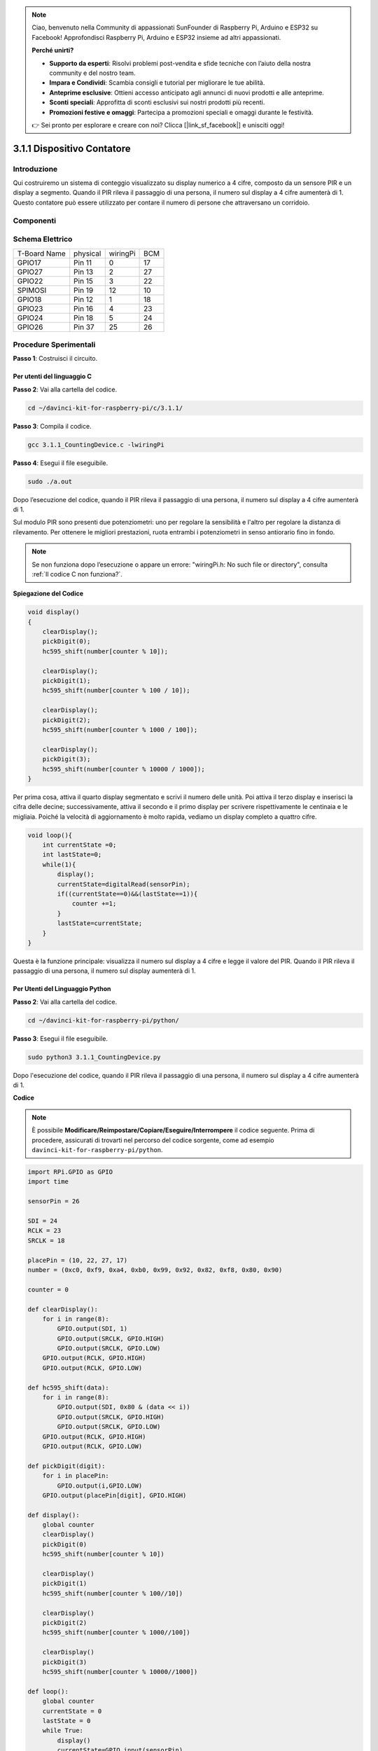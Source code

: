 .. note::

    Ciao, benvenuto nella Community di appassionati SunFounder di Raspberry Pi, Arduino e ESP32 su Facebook! Approfondisci Raspberry Pi, Arduino e ESP32 insieme ad altri appassionati.

    **Perché unirti?**

    - **Supporto da esperti**: Risolvi problemi post-vendita e sfide tecniche con l’aiuto della nostra community e del nostro team.
    - **Impara e Condividi**: Scambia consigli e tutorial per migliorare le tue abilità.
    - **Anteprime esclusive**: Ottieni accesso anticipato agli annunci di nuovi prodotti e alle anteprime.
    - **Sconti speciali**: Approfitta di sconti esclusivi sui nostri prodotti più recenti.
    - **Promozioni festive e omaggi**: Partecipa a promozioni speciali e omaggi durante le festività.

    👉 Sei pronto per esplorare e creare con noi? Clicca [|link_sf_facebook|] e unisciti oggi!

3.1.1 Dispositivo Contatore
==============================

Introduzione
-----------------

Qui costruiremo un sistema di conteggio visualizzato su display numerico a 
4 cifre, composto da un sensore PIR e un display a segmento. Quando il PIR 
rileva il passaggio di una persona, il numero sul display a 4 cifre aumenterà 
di 1. Questo contatore può essere utilizzato per contare il numero di persone 
che attraversano un corridoio.

Componenti
---------------

.. image:: img/list_Counting_Device1.png
    :align: center

.. image:: img/list_Counting_Device2.png
    :align: center

Schema Elettrico
----------------------

============ ======== ======== ===
T-Board Name physical wiringPi BCM
GPIO17       Pin 11   0        17
GPIO27       Pin 13   2        27
GPIO22       Pin 15   3        22
SPIMOSI      Pin 19   12       10
GPIO18       Pin 12   1        18
GPIO23       Pin 16   4        23
GPIO24       Pin 18   5        24
GPIO26       Pin 37   25       26
============ ======== ======== ===

.. image:: img/Schematic_three_one1.png
   :align: center

Procedure Sperimentali
-----------------------------

**Passo 1**: Costruisci il circuito.

.. image:: img/image235.png
   :alt: 计数器_bb
   :width: 800

**Per utenti del linguaggio C**
^^^^^^^^^^^^^^^^^^^^^^^^^^^^^^^^^

**Passo 2**: Vai alla cartella del codice.

.. raw:: html

   <run></run>

.. code-block:: 

    cd ~/davinci-kit-for-raspberry-pi/c/3.1.1/

**Passo 3**: Compila il codice.

.. raw:: html

   <run></run>

.. code-block:: 

    gcc 3.1.1_CountingDevice.c -lwiringPi

**Passo 4**: Esegui il file eseguibile.

.. raw:: html

    <run></run>
 
.. code-block:: 
 
    sudo ./a.out
 
Dopo l’esecuzione del codice, quando il PIR rileva il passaggio di una 
persona, il numero sul display a 4 cifre aumenterà di 1.

Sul modulo PIR sono presenti due potenziometri: uno per regolare la sensibilità 
e l'altro per regolare la distanza di rilevamento. Per ottenere le migliori 
prestazioni, ruota entrambi i potenziometri in senso antiorario fino in fondo.


.. note::

    Se non funziona dopo l’esecuzione o appare un errore: \"wiringPi.h: No such file or directory\", consulta :ref:`Il codice C non funziona?`.

**Spiegazione del Codice**

.. code-block:: c

    void display()
    {
        clearDisplay();
        pickDigit(0);
        hc595_shift(number[counter % 10]);

        clearDisplay();
        pickDigit(1);
        hc595_shift(number[counter % 100 / 10]);

        clearDisplay();
        pickDigit(2);
        hc595_shift(number[counter % 1000 / 100]);
     
        clearDisplay();
        pickDigit(3);
        hc595_shift(number[counter % 10000 / 1000]);
    }

Per prima cosa, attiva il quarto display segmentato e scrivi il numero delle unità. 
Poi attiva il terzo display e inserisci la cifra delle decine; successivamente, attiva 
il secondo e il primo display per scrivere rispettivamente le centinaia e le migliaia. 
Poiché la velocità di aggiornamento è molto rapida, vediamo un display completo a quattro cifre.

.. code-block:: c

    void loop(){
        int currentState =0;
        int lastState=0;
        while(1){
            display();
            currentState=digitalRead(sensorPin);
            if((currentState==0)&&(lastState==1)){
                counter +=1;
            }
            lastState=currentState;
        }
    }

Questa è la funzione principale: visualizza il numero sul display a 4 cifre e 
legge il valore del PIR. Quando il PIR rileva il passaggio di una persona, il 
numero sul display aumenterà di 1.

**Per Utenti del Linguaggio Python** 
^^^^^^^^^^^^^^^^^^^^^^^^^^^^^^^^^^^^^^

**Passo 2**: Vai alla cartella del codice.

.. raw:: html

   <run></run>

.. code-block::

    cd ~/davinci-kit-for-raspberry-pi/python/

**Passo 3**: Esegui il file eseguibile.

.. raw:: html

   <run></run>

.. code-block::

    sudo python3 3.1.1_CountingDevice.py

Dopo l'esecuzione del codice, quando il PIR rileva il passaggio di una persona,
il numero sul display a 4 cifre aumenterà di 1.


**Codice**

.. note::

    È possibile **Modificare/Reimpostare/Copiare/Eseguire/Interrompere** il codice seguente. Prima di procedere, assicurati di trovarti nel percorso del codice sorgente, come ad esempio ``davinci-kit-for-raspberry-pi/python``.
    
.. raw:: html

    <run></run>

.. code-block:: python

    import RPi.GPIO as GPIO
    import time

    sensorPin = 26

    SDI = 24
    RCLK = 23
    SRCLK = 18

    placePin = (10, 22, 27, 17)
    number = (0xc0, 0xf9, 0xa4, 0xb0, 0x99, 0x92, 0x82, 0xf8, 0x80, 0x90)

    counter = 0

    def clearDisplay():
        for i in range(8):
            GPIO.output(SDI, 1)
            GPIO.output(SRCLK, GPIO.HIGH)
            GPIO.output(SRCLK, GPIO.LOW)
        GPIO.output(RCLK, GPIO.HIGH)
        GPIO.output(RCLK, GPIO.LOW)    

    def hc595_shift(data): 
        for i in range(8):
            GPIO.output(SDI, 0x80 & (data << i))
            GPIO.output(SRCLK, GPIO.HIGH)
            GPIO.output(SRCLK, GPIO.LOW)
        GPIO.output(RCLK, GPIO.HIGH)
        GPIO.output(RCLK, GPIO.LOW)

    def pickDigit(digit):
        for i in placePin:
            GPIO.output(i,GPIO.LOW)
        GPIO.output(placePin[digit], GPIO.HIGH)

    def display():
        global counter                    
        clearDisplay() 
        pickDigit(0)  
        hc595_shift(number[counter % 10])

        clearDisplay()
        pickDigit(1)
        hc595_shift(number[counter % 100//10])

        clearDisplay()
        pickDigit(2)
        hc595_shift(number[counter % 1000//100])

        clearDisplay()
        pickDigit(3)
        hc595_shift(number[counter % 10000//1000])

    def loop():
        global counter
        currentState = 0
        lastState = 0
        while True:
            display()
            currentState=GPIO.input(sensorPin)
            if (currentState == 0) and (lastState == 1):
                counter +=1
            lastState=currentState

    def setup():
        GPIO.setmode(GPIO.BCM)
        GPIO.setup(SDI, GPIO.OUT)
        GPIO.setup(RCLK, GPIO.OUT)
        GPIO.setup(SRCLK, GPIO.OUT)
        for i in placePin:
            GPIO.setup(i, GPIO.OUT)
        GPIO.setup(sensorPin, GPIO.IN)

    def destroy():   # Quando viene premuto "Ctrl+C", questa funzione viene eseguita.
        GPIO.cleanup()

    if __name__ == '__main__':  # Inizio del programma
        setup()
        try:
            loop()
        except KeyboardInterrupt:
            destroy()

**Spiegazione del Codice**

Basato su **1.1.5 Display a 4 Cifre 7-Segmenti**, questa lezione aggiunge 
il modulo **PIR** per cambiare il conteggio automatico della lezione 1.1.5 
in un conteggio rilevato. Quando il PIR rileva il passaggio di una persona, 
il numero sul display a 4 cifre aumenterà di 1.

.. code-block:: python

    def display():
        global counter                    
        clearDisplay() 
        pickDigit(0)  
        hc595_shift(number[counter % 10])

        clearDisplay()
        pickDigit(1)
        hc595_shift(number[counter % 100//10])

        clearDisplay()
        pickDigit(2)
        hc595_shift(number[counter % 1000//100])

        clearDisplay()
        pickDigit(3)
        hc595_shift(number[counter % 10000//1000])

Per prima cosa, attiva il quarto display a segmenti e scrivi il numero 
delle unità. Poi attiva il terzo display e inserisci la cifra delle 
decine; successivamente, attiva il secondo e il primo display per scrivere 
rispettivamente le centinaia e le migliaia. Poiché la velocità di aggiornamento 
è molto rapida, vediamo un display completo a quattro cifre.

.. code-block:: python

    def loop():
    global counter
        currentState = 0
        lastState = 0
        while True:
            display()
            currentState=GPIO.input(sensorPin)
            if (currentState == 0) and (lastState == 1):
                counter +=1
            lastState=currentState 

Questa è la funzione principale: visualizza il numero sul display a 4 cifre 
e legge il valore del PIR. Quando il PIR rileva il passaggio di una persona, 
il numero sul display aumenterà di 1.

Immagine del Fenomeno
-------------------------

.. image:: img/image236.jpeg
